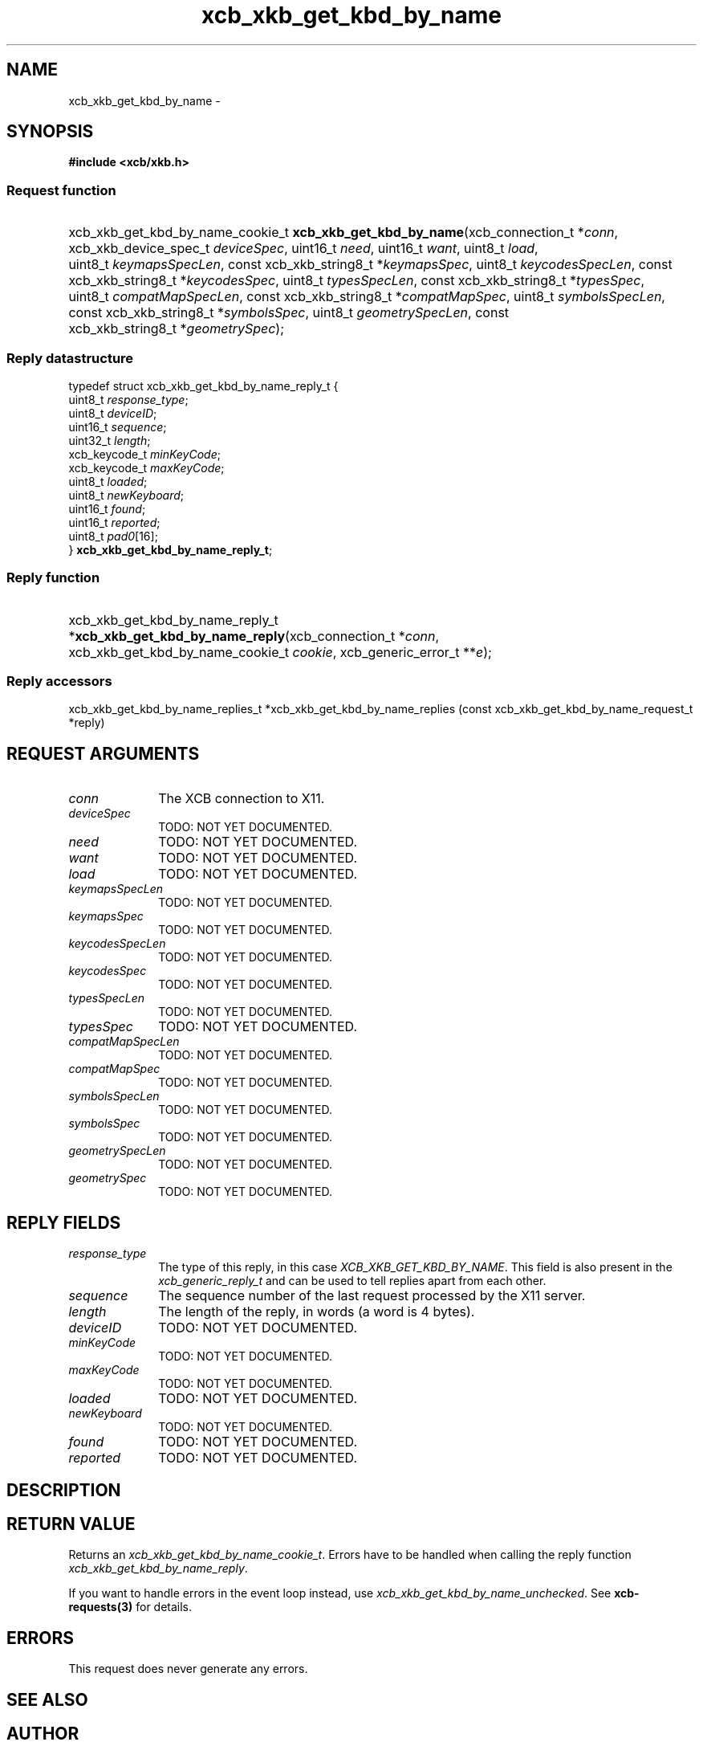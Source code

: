 .TH xcb_xkb_get_kbd_by_name 3  2013-07-20 "XCB" "XCB Requests"
.ad l
.SH NAME
xcb_xkb_get_kbd_by_name \- 
.SH SYNOPSIS
.hy 0
.B #include <xcb/xkb.h>
.SS Request function
.HP
xcb_xkb_get_kbd_by_name_cookie_t \fBxcb_xkb_get_kbd_by_name\fP(xcb_connection_t\ *\fIconn\fP, xcb_xkb_device_spec_t\ \fIdeviceSpec\fP, uint16_t\ \fIneed\fP, uint16_t\ \fIwant\fP, uint8_t\ \fIload\fP, uint8_t\ \fIkeymapsSpecLen\fP, const xcb_xkb_string8_t\ *\fIkeymapsSpec\fP, uint8_t\ \fIkeycodesSpecLen\fP, const xcb_xkb_string8_t\ *\fIkeycodesSpec\fP, uint8_t\ \fItypesSpecLen\fP, const xcb_xkb_string8_t\ *\fItypesSpec\fP, uint8_t\ \fIcompatMapSpecLen\fP, const xcb_xkb_string8_t\ *\fIcompatMapSpec\fP, uint8_t\ \fIsymbolsSpecLen\fP, const xcb_xkb_string8_t\ *\fIsymbolsSpec\fP, uint8_t\ \fIgeometrySpecLen\fP, const xcb_xkb_string8_t\ *\fIgeometrySpec\fP);
.PP
.SS Reply datastructure
.nf
.sp
typedef struct xcb_xkb_get_kbd_by_name_reply_t {
    uint8_t       \fIresponse_type\fP;
    uint8_t       \fIdeviceID\fP;
    uint16_t      \fIsequence\fP;
    uint32_t      \fIlength\fP;
    xcb_keycode_t \fIminKeyCode\fP;
    xcb_keycode_t \fImaxKeyCode\fP;
    uint8_t       \fIloaded\fP;
    uint8_t       \fInewKeyboard\fP;
    uint16_t      \fIfound\fP;
    uint16_t      \fIreported\fP;
    uint8_t       \fIpad0\fP[16];
} \fBxcb_xkb_get_kbd_by_name_reply_t\fP;
.fi
.SS Reply function
.HP
xcb_xkb_get_kbd_by_name_reply_t *\fBxcb_xkb_get_kbd_by_name_reply\fP(xcb_connection_t\ *\fIconn\fP, xcb_xkb_get_kbd_by_name_cookie_t\ \fIcookie\fP, xcb_generic_error_t\ **\fIe\fP);
.SS Reply accessors
xcb_xkb_get_kbd_by_name_replies_t *xcb_xkb_get_kbd_by_name_replies (const xcb_xkb_get_kbd_by_name_request_t *reply)
.br
.hy 1
.SH REQUEST ARGUMENTS
.IP \fIconn\fP 1i
The XCB connection to X11.
.IP \fIdeviceSpec\fP 1i
TODO: NOT YET DOCUMENTED.
.IP \fIneed\fP 1i
TODO: NOT YET DOCUMENTED.
.IP \fIwant\fP 1i
TODO: NOT YET DOCUMENTED.
.IP \fIload\fP 1i
TODO: NOT YET DOCUMENTED.
.IP \fIkeymapsSpecLen\fP 1i
TODO: NOT YET DOCUMENTED.
.IP \fIkeymapsSpec\fP 1i
TODO: NOT YET DOCUMENTED.
.IP \fIkeycodesSpecLen\fP 1i
TODO: NOT YET DOCUMENTED.
.IP \fIkeycodesSpec\fP 1i
TODO: NOT YET DOCUMENTED.
.IP \fItypesSpecLen\fP 1i
TODO: NOT YET DOCUMENTED.
.IP \fItypesSpec\fP 1i
TODO: NOT YET DOCUMENTED.
.IP \fIcompatMapSpecLen\fP 1i
TODO: NOT YET DOCUMENTED.
.IP \fIcompatMapSpec\fP 1i
TODO: NOT YET DOCUMENTED.
.IP \fIsymbolsSpecLen\fP 1i
TODO: NOT YET DOCUMENTED.
.IP \fIsymbolsSpec\fP 1i
TODO: NOT YET DOCUMENTED.
.IP \fIgeometrySpecLen\fP 1i
TODO: NOT YET DOCUMENTED.
.IP \fIgeometrySpec\fP 1i
TODO: NOT YET DOCUMENTED.
.SH REPLY FIELDS
.IP \fIresponse_type\fP 1i
The type of this reply, in this case \fIXCB_XKB_GET_KBD_BY_NAME\fP. This field is also present in the \fIxcb_generic_reply_t\fP and can be used to tell replies apart from each other.
.IP \fIsequence\fP 1i
The sequence number of the last request processed by the X11 server.
.IP \fIlength\fP 1i
The length of the reply, in words (a word is 4 bytes).
.IP \fIdeviceID\fP 1i
TODO: NOT YET DOCUMENTED.
.IP \fIminKeyCode\fP 1i
TODO: NOT YET DOCUMENTED.
.IP \fImaxKeyCode\fP 1i
TODO: NOT YET DOCUMENTED.
.IP \fIloaded\fP 1i
TODO: NOT YET DOCUMENTED.
.IP \fInewKeyboard\fP 1i
TODO: NOT YET DOCUMENTED.
.IP \fIfound\fP 1i
TODO: NOT YET DOCUMENTED.
.IP \fIreported\fP 1i
TODO: NOT YET DOCUMENTED.
.SH DESCRIPTION
.SH RETURN VALUE
Returns an \fIxcb_xkb_get_kbd_by_name_cookie_t\fP. Errors have to be handled when calling the reply function \fIxcb_xkb_get_kbd_by_name_reply\fP.

If you want to handle errors in the event loop instead, use \fIxcb_xkb_get_kbd_by_name_unchecked\fP. See \fBxcb-requests(3)\fP for details.
.SH ERRORS
This request does never generate any errors.
.SH SEE ALSO
.SH AUTHOR
Generated from xkb.xml. Contact xcb@lists.freedesktop.org for corrections and improvements.
